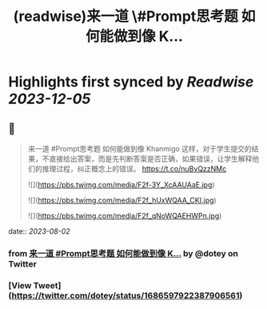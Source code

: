 :PROPERTIES:
:title: (readwise)来一道 \#Prompt思考题  如何能做到像 K...
:END:

:PROPERTIES:
:author: [[dotey on Twitter]]
:full-title: "来一道 \#Prompt思考题  如何能做到像 K..."
:category: [[tweets]]
:url: https://twitter.com/dotey/status/1686597922387906561
:image-url: https://pbs.twimg.com/profile_images/561086911561736192/6_g58vEs.jpeg
:END:

* Highlights first synced by [[Readwise]] [[2023-12-05]]
** 📌
#+BEGIN_QUOTE
来一道 #Prompt思考题 
如何能做到像 Khanmigo 这样，对于学生提交的结果，不直接给出答案，而是先判断答案是否正确，如果错误，让学生解释他们的推理过程，纠正概念上的错误。 https://t.co/nuBvQzzNMc 

![](https://pbs.twimg.com/media/F2f-3Y_XcAAUAaE.jpg) 

![](https://pbs.twimg.com/media/F2f_hUxWQAA_CKI.jpg) 

![](https://pbs.twimg.com/media/F2f_qNoWQAEHWPn.jpg) 
#+END_QUOTE
    date:: [[2023-08-02]]
*** from _来一道 #Prompt思考题  如何能做到像 K..._ by @dotey on Twitter
*** [View Tweet](https://twitter.com/dotey/status/1686597922387906561)